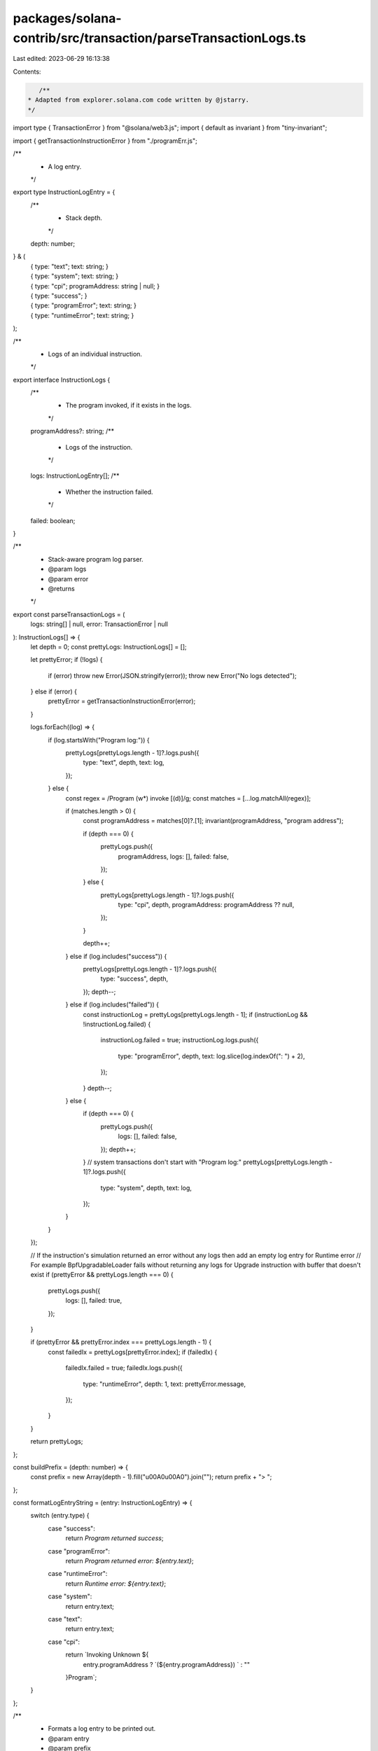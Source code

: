 packages/solana-contrib/src/transaction/parseTransactionLogs.ts
===============================================================

Last edited: 2023-06-29 16:13:38

Contents:

.. code-block:: ts

    /**
 * Adapted from explorer.solana.com code written by @jstarry.
 */

import type { TransactionError } from "@solana/web3.js";
import { default as invariant } from "tiny-invariant";

import { getTransactionInstructionError } from "./programErr.js";

/**
 * A log entry.
 */
export type InstructionLogEntry = {
  /**
   * Stack depth.
   */
  depth: number;
} & (
  | {
      type: "text";
      text: string;
    }
  | {
      type: "system";
      text: string;
    }
  | {
      type: "cpi";
      programAddress: string | null;
    }
  | {
      type: "success";
    }
  | {
      type: "programError";
      text: string;
    }
  | {
      type: "runtimeError";
      text: string;
    }
);

/**
 * Logs of an individual instruction.
 */
export interface InstructionLogs {
  /**
   * The program invoked, if it exists in the logs.
   */
  programAddress?: string;
  /**
   * Logs of the instruction.
   */
  logs: InstructionLogEntry[];
  /**
   * Whether the instruction failed.
   */
  failed: boolean;
}

/**
 * Stack-aware program log parser.
 * @param logs
 * @param error
 * @returns
 */
export const parseTransactionLogs = (
  logs: string[] | null,
  error: TransactionError | null
): InstructionLogs[] => {
  let depth = 0;
  const prettyLogs: InstructionLogs[] = [];

  let prettyError;
  if (!logs) {
    if (error) throw new Error(JSON.stringify(error));
    throw new Error("No logs detected");
  } else if (error) {
    prettyError = getTransactionInstructionError(error);
  }

  logs.forEach((log) => {
    if (log.startsWith("Program log:")) {
      prettyLogs[prettyLogs.length - 1]?.logs.push({
        type: "text",
        depth,
        text: log,
      });
    } else {
      const regex = /Program (\w*) invoke \[(\d)\]/g;
      const matches = [...log.matchAll(regex)];

      if (matches.length > 0) {
        const programAddress = matches[0]?.[1];
        invariant(programAddress, "program address");

        if (depth === 0) {
          prettyLogs.push({
            programAddress,
            logs: [],
            failed: false,
          });
        } else {
          prettyLogs[prettyLogs.length - 1]?.logs.push({
            type: "cpi",
            depth,
            programAddress: programAddress ?? null,
          });
        }

        depth++;
      } else if (log.includes("success")) {
        prettyLogs[prettyLogs.length - 1]?.logs.push({
          type: "success",
          depth,
        });
        depth--;
      } else if (log.includes("failed")) {
        const instructionLog = prettyLogs[prettyLogs.length - 1];
        if (instructionLog && !instructionLog.failed) {
          instructionLog.failed = true;
          instructionLog.logs.push({
            type: "programError",
            depth,
            text: log.slice(log.indexOf(": ") + 2),
          });
        }
        depth--;
      } else {
        if (depth === 0) {
          prettyLogs.push({
            logs: [],
            failed: false,
          });
          depth++;
        }
        // system transactions don't start with "Program log:"
        prettyLogs[prettyLogs.length - 1]?.logs.push({
          type: "system",
          depth,
          text: log,
        });
      }
    }
  });

  // If the instruction's simulation returned an error without any logs then add an empty log entry for Runtime error
  // For example BpfUpgradableLoader fails without returning any logs for Upgrade instruction with buffer that doesn't exist
  if (prettyError && prettyLogs.length === 0) {
    prettyLogs.push({
      logs: [],
      failed: true,
    });
  }

  if (prettyError && prettyError.index === prettyLogs.length - 1) {
    const failedIx = prettyLogs[prettyError.index];
    if (failedIx) {
      failedIx.failed = true;
      failedIx.logs.push({
        type: "runtimeError",
        depth: 1,
        text: prettyError.message,
      });
    }
  }

  return prettyLogs;
};

const buildPrefix = (depth: number) => {
  const prefix = new Array(depth - 1).fill("\u00A0\u00A0").join("");
  return prefix + "> ";
};

const formatLogEntryString = (entry: InstructionLogEntry) => {
  switch (entry.type) {
    case "success":
      return `Program returned success`;
    case "programError":
      return `Program returned error: ${entry.text}`;
    case "runtimeError":
      return `Runtime error: ${entry.text}`;
    case "system":
      return entry.text;
    case "text":
      return entry.text;
    case "cpi":
      return `Invoking Unknown ${
        entry.programAddress ? `(${entry.programAddress}) ` : ""
      }Program`;
  }
};

/**
 * Formats a log entry to be printed out.
 * @param entry
 * @param prefix
 * @returns
 */
export const formatLogEntry = (
  entry: InstructionLogEntry,
  prefix = false
): string => {
  const prefixString = prefix ? buildPrefix(entry.depth) : "";
  return `${prefixString}${formatLogEntryString(entry)}`;
};

/**
 * Formats instruction logs.
 * @param logs
 */
export const formatInstructionLogs = (
  logs: readonly InstructionLogs[]
): string =>
  logs
    .map((log, i) => {
      return [
        `=> Instruction #${i}: ${
          log.programAddress ? `Program ${log.programAddress}` : "System"
        }`,
        ...log.logs.map((entry) => formatLogEntry(entry, true)),
      ].join("\n");
    })
    .join("\n");


